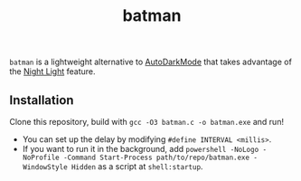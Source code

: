 #+TITLE: batman

=batman= is a lightweight alternative to [[https://github.com/AutoDarkMode/Windows-Auto-Night-Mode][AutoDarkMode]] that takes advantage of the [[https://support.microsoft.com/en-us/windows/set-your-display-for-night-time-in-windows-18fe903a-e0a1-8326-4c68-fd23d7aaf136][Night Light]] feature.

** Installation

Clone this repository, build with =gcc -O3 batman.c -o batman.exe= and run!

- You can set up the delay by modifying =#define INTERVAL <millis>=.
- If you want to run it in the background, add =powershell -NoLogo -NoProfile -Command Start-Process path/to/repo/batman.exe -WindowStyle Hidden= as a script at =shell:startup=.
